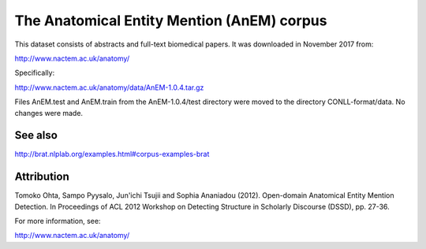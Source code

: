 The Anatomical Entity Mention (AnEM) corpus
===========================================

This dataset consists of abstracts and full-text biomedical papers.
It was downloaded in November 2017 from:

http://www.nactem.ac.uk/anatomy/

Specifically:

http://www.nactem.ac.uk/anatomy/data/AnEM-1.0.4.tar.gz

Files AnEM.test and AnEM.train from the AnEM-1.0.4/test directory were
moved to the directory CONLL-format/data. No changes were made.

See also
--------

http://brat.nlplab.org/examples.html#corpus-examples-brat

Attribution
-----------

Tomoko Ohta, Sampo Pyysalo, Jun'ichi Tsujii and Sophia Ananiadou (2012).
Open-domain Anatomical Entity Mention Detection. In Proceedings of ACL 2012
Workshop on Detecting Structure in Scholarly Discourse (DSSD), pp. 27-36.

For more information, see:

http://www.nactem.ac.uk/anatomy/
